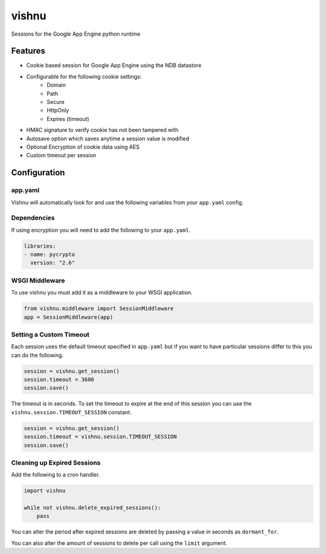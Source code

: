vishnu
======

Sessions for the Google App Engine python runtime

Features
--------

-  Cookie based session for Google App Engine using the NDB datastore
-  Configurable for the following cookie settings:
    -  Domain
    -  Path
    -  Secure
    -  HttpOnly
    -  Expires (timeout)
-  HMAC signature to verify cookie has not been tampered with
-  Autosave option which saves anytime a session value is modified
-  Optional Encryption of cookie data using AES
-  Custom timeout per session

Configuration
-------------

app.yaml
~~~~~~~~

Vishnu will automatically look for and use the following variables from your ``app.yaml`` config.

+------+----------+---------+------------+
| name | required | default | descriptio |
|      |          |         | n          |
+======+==========+=========+============+
| ``VI | no       | ``vishn | The name   |
| SHNU |          | u``     | to use for |
| _COO |          |         | the        |
| KIE_ |          |         | cookie. If |
| NAME |          |         | omitted it |
| ``   |          |         | will       |
|      |          |         | default to |
|      |          |         | ``vishnu`` |
|      |          |         | .          |
+------+----------+---------+------------+
| ``VI | yes      | N/A     | Secret     |
| SHNU |          |         | used for   |
| _SEC |          |         | HMAC       |
| RET` |          |         | signature  |
| `    |          |         |            |
+------+----------+---------+------------+
| ``VI | no       | N/A     | Key used   |
| SHNU |          |         | to encrypt |
| _ENC |          |         | cookie     |
| RYPT |          |         | data, it   |
| _KEY |          |         | omitted    |
| ``   |          |         | then value |
|      |          |         | will not   |
|      |          |         | be         |
|      |          |         | encrypted. |
+------+----------+---------+------------+
| ``VI | no       | N/A     | The domain |
| SHNU |          |         | to set the |
| _DOM |          |         | cookie     |
| AIN` |          |         | for. If    |
| `    |          |         | omitted it |
|      |          |         | will       |
|      |          |         | default to |
|      |          |         | the domain |
|      |          |         | the cookie |
|      |          |         | was served |
|      |          |         | from.      |
+------+----------+---------+------------+
| ``VI | no       | ``/``   | The path   |
| SHNU |          |         | to set the |
| _PAT |          |         | cookie     |
| H``  |          |         | for. If    |
|      |          |         | omitted it |
|      |          |         | will       |
|      |          |         | default to |
|      |          |         | ``/``.     |
+------+----------+---------+------------+
| ``VI | no       | true    | Only send  |
| SHNU |          |         | this       |
| _SEC |          |         | cookie     |
| URE` |          |         | over SSL.  |
| `    |          |         |            |
+------+----------+---------+------------+
| ``VI | no       | true    | Only allow |
| SHNU |          |         | cookie     |
| _HTT |          |         | access via |
| P_ON |          |         | HTTP/HTTPS |
| LY`` |          |         | .          |
+------+----------+---------+------------+
| ``VI | no       | false   | Automatica |
| SHNU |          |         | lly        |
| _AUT |          |         | save the   |
| O_SA |          |         | session    |
| VE`` |          |         | when a     |
|      |          |         | value is   |
|      |          |         | set.       |
+------+----------+---------+------------+
| ``VISHNU_TIMEOUT`` | no       | N/A     | How long   |
|  |          |         | until this |
| _TIM |          |         | cookie     |
| EOUT |          |         | expires.   |
| ``   |          |         | If omitted |
|      |          |         | it will    |
|      |          |         | last for   |
|      |          |         | the length |
|      |          |         | of the     |
|      |          |         | browser    |
|      |          |         | session.   |
+------+----------+---------+------------+

Dependencies
~~~~~~~~~~~~

If using encryption you will need to add the following to your ``app.yaml``.

.. code:: yaml

    libraries:
    - name: pycrypto
      version: "2.6"

WSGI Middleware
~~~~~~~~~~~~~~~

To use vishnu you must add it as a middleware to your WSGI application.

.. code:: python

    from vishnu.middleware import SessionMiddleware
    app = SessionMiddleware(app)

Setting a Custom Timeout
~~~~~~~~~~~~~~~~~~~~~~~~

Each session uses the default timeout specified in ``app.yaml`` but if you want to have particular sessions differ to this you can do the following.

.. code:: python

    session = vishnu.get_session()
    session.timeout = 3600
    session.save()

The timeout is in seconds. To set the timeout to expire at the end of this session you can use the ``vishnu.session.TIMEOUT_SESSION`` constant.

.. code:: python

    session = vishnu.get_session()
    session.timeout = vishnu.session.TIMEOUT_SESSION
    session.save()

Cleaning up Expired Sessions
~~~~~~~~~~~~~~~~~~~~~~~~~~~~

Add the following to a cron handler.

.. code:: python

    import vishnu

    while not vishnu.delete_expired_sessions():
        pass

You can alter the period after expired sessions are deleted by passing a value in seconds as ``dormant_for``.

You can also alter the amount of sessions to delete per call using the ``limit`` argument.
